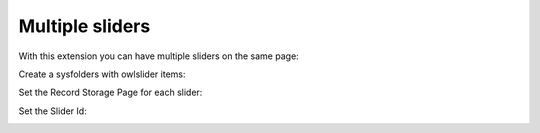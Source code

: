 ﻿
.. ==================================================
.. FOR YOUR INFORMATION
.. --------------------------------------------------
.. -*- coding: utf-8 -*- with BOM.

.. ==================================================
.. DEFINE SOME TEXTROLES
.. --------------------------------------------------
.. role::   underline
.. role::   typoscript(code)
.. role::   ts(typoscript)
   :class:  typoscript
.. role::   php(code)


Multiple sliders
----------------

With this extension you can have multiple sliders on the same page:

.. image:: /images/Multipage_Sliders.png



Create a sysfolders with owlslider items:

.. image:: /images/Multipage_sysfolder.png



Set the Record Storage Page for each slider:

.. image:: /images/Multipage_RecordStorage.png



Set the Slider Id:

.. image:: /images/Multipage_sliderID.png
